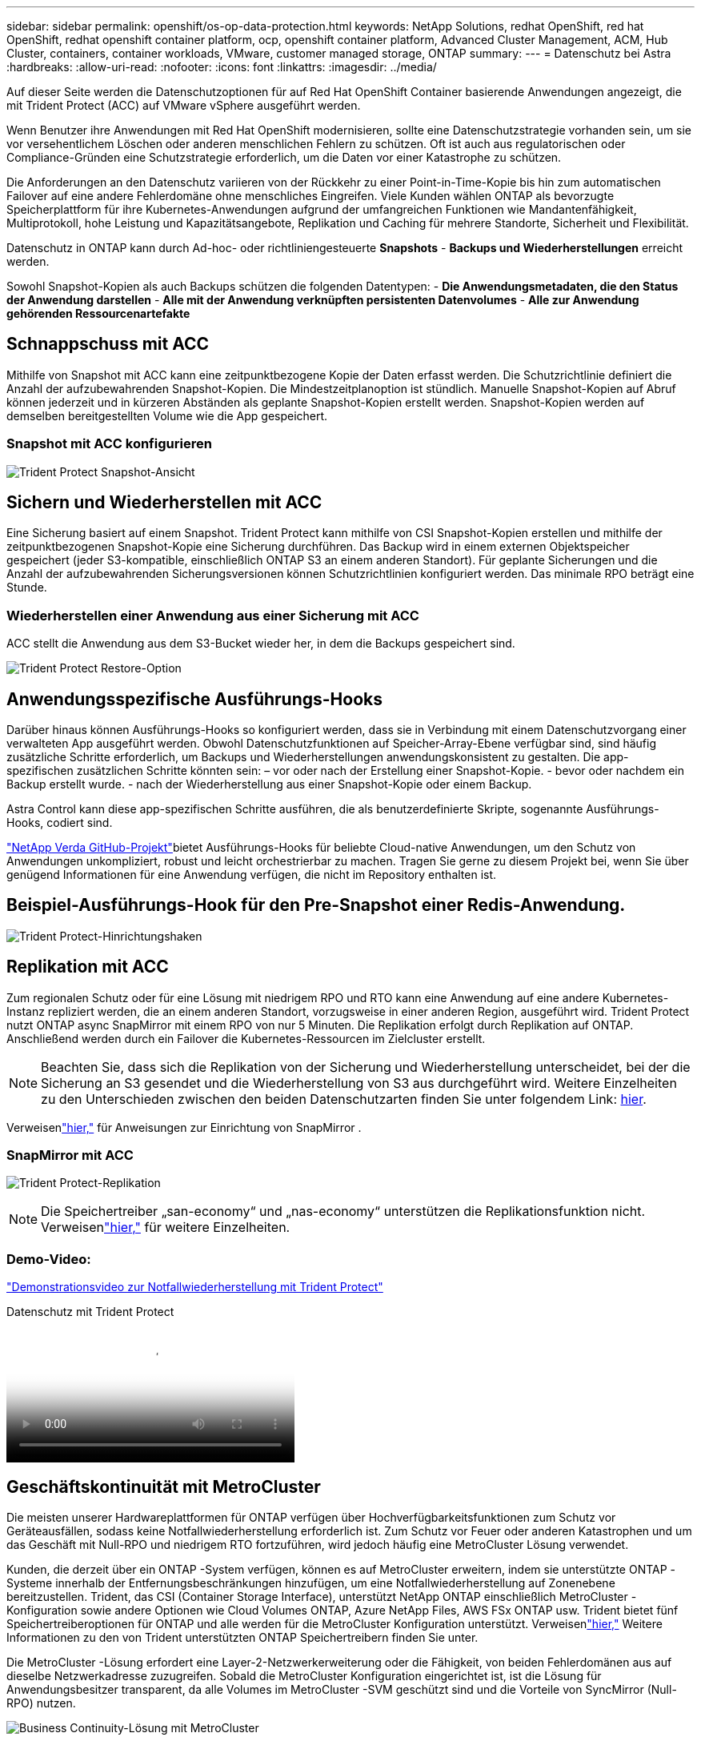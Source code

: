 ---
sidebar: sidebar 
permalink: openshift/os-op-data-protection.html 
keywords: NetApp Solutions, redhat OpenShift, red hat OpenShift, redhat openshift container platform, ocp, openshift container platform, Advanced Cluster Management, ACM, Hub Cluster, containers, container workloads, VMware, customer managed storage, ONTAP 
summary:  
---
= Datenschutz bei Astra
:hardbreaks:
:allow-uri-read: 
:nofooter: 
:icons: font
:linkattrs: 
:imagesdir: ../media/


[role="lead"]
Auf dieser Seite werden die Datenschutzoptionen für auf Red Hat OpenShift Container basierende Anwendungen angezeigt, die mit Trident Protect (ACC) auf VMware vSphere ausgeführt werden.

Wenn Benutzer ihre Anwendungen mit Red Hat OpenShift modernisieren, sollte eine Datenschutzstrategie vorhanden sein, um sie vor versehentlichem Löschen oder anderen menschlichen Fehlern zu schützen.  Oft ist auch aus regulatorischen oder Compliance-Gründen eine Schutzstrategie erforderlich, um die Daten vor einer Katastrophe zu schützen.

Die Anforderungen an den Datenschutz variieren von der Rückkehr zu einer Point-in-Time-Kopie bis hin zum automatischen Failover auf eine andere Fehlerdomäne ohne menschliches Eingreifen.  Viele Kunden wählen ONTAP als bevorzugte Speicherplattform für ihre Kubernetes-Anwendungen aufgrund der umfangreichen Funktionen wie Mandantenfähigkeit, Multiprotokoll, hohe Leistung und Kapazitätsangebote, Replikation und Caching für mehrere Standorte, Sicherheit und Flexibilität.

Datenschutz in ONTAP kann durch Ad-hoc- oder richtliniengesteuerte **Snapshots** - **Backups und Wiederherstellungen** erreicht werden.

Sowohl Snapshot-Kopien als auch Backups schützen die folgenden Datentypen: - **Die Anwendungsmetadaten, die den Status der Anwendung darstellen** - **Alle mit der Anwendung verknüpften persistenten Datenvolumes** - **Alle zur Anwendung gehörenden Ressourcenartefakte**



== Schnappschuss mit ACC

Mithilfe von Snapshot mit ACC kann eine zeitpunktbezogene Kopie der Daten erfasst werden.  Die Schutzrichtlinie definiert die Anzahl der aufzubewahrenden Snapshot-Kopien.  Die Mindestzeitplanoption ist stündlich.  Manuelle Snapshot-Kopien auf Abruf können jederzeit und in kürzeren Abständen als geplante Snapshot-Kopien erstellt werden.  Snapshot-Kopien werden auf demselben bereitgestellten Volume wie die App gespeichert.



=== Snapshot mit ACC konfigurieren

image:rhhc-onprem-dp-snap.png["Trident Protect Snapshot-Ansicht"]



== Sichern und Wiederherstellen mit ACC

Eine Sicherung basiert auf einem Snapshot.  Trident Protect kann mithilfe von CSI Snapshot-Kopien erstellen und mithilfe der zeitpunktbezogenen Snapshot-Kopie eine Sicherung durchführen.  Das Backup wird in einem externen Objektspeicher gespeichert (jeder S3-kompatible, einschließlich ONTAP S3 an einem anderen Standort).  Für geplante Sicherungen und die Anzahl der aufzubewahrenden Sicherungsversionen können Schutzrichtlinien konfiguriert werden.  Das minimale RPO beträgt eine Stunde.



=== Wiederherstellen einer Anwendung aus einer Sicherung mit ACC

ACC stellt die Anwendung aus dem S3-Bucket wieder her, in dem die Backups gespeichert sind.

image:rhhc-onprem-dp-br.png["Trident Protect Restore-Option"]



== Anwendungsspezifische Ausführungs-Hooks

Darüber hinaus können Ausführungs-Hooks so konfiguriert werden, dass sie in Verbindung mit einem Datenschutzvorgang einer verwalteten App ausgeführt werden.  Obwohl Datenschutzfunktionen auf Speicher-Array-Ebene verfügbar sind, sind häufig zusätzliche Schritte erforderlich, um Backups und Wiederherstellungen anwendungskonsistent zu gestalten.  Die app-spezifischen zusätzlichen Schritte könnten sein: – vor oder nach der Erstellung einer Snapshot-Kopie.  - bevor oder nachdem ein Backup erstellt wurde.  - nach der Wiederherstellung aus einer Snapshot-Kopie oder einem Backup.

Astra Control kann diese app-spezifischen Schritte ausführen, die als benutzerdefinierte Skripte, sogenannte Ausführungs-Hooks, codiert sind.

https://github.com/NetApp/Verda["NetApp Verda GitHub-Projekt"]bietet Ausführungs-Hooks für beliebte Cloud-native Anwendungen, um den Schutz von Anwendungen unkompliziert, robust und leicht orchestrierbar zu machen.  Tragen Sie gerne zu diesem Projekt bei, wenn Sie über genügend Informationen für eine Anwendung verfügen, die nicht im Repository enthalten ist.



== Beispiel-Ausführungs-Hook für den Pre-Snapshot einer Redis-Anwendung.

image:rhhc-onprem-dp-br-hook.png["Trident Protect-Hinrichtungshaken"]



== Replikation mit ACC

Zum regionalen Schutz oder für eine Lösung mit niedrigem RPO und RTO kann eine Anwendung auf eine andere Kubernetes-Instanz repliziert werden, die an einem anderen Standort, vorzugsweise in einer anderen Region, ausgeführt wird.  Trident Protect nutzt ONTAP async SnapMirror mit einem RPO von nur 5 Minuten.  Die Replikation erfolgt durch Replikation auf ONTAP. Anschließend werden durch ein Failover die Kubernetes-Ressourcen im Zielcluster erstellt.


NOTE: Beachten Sie, dass sich die Replikation von der Sicherung und Wiederherstellung unterscheidet, bei der die Sicherung an S3 gesendet und die Wiederherstellung von S3 aus durchgeführt wird.  Weitere Einzelheiten zu den Unterschieden zwischen den beiden Datenschutzarten finden Sie unter folgendem Link: https://docs.netapp.com/us-en/astra-control-center/concepts/data-protection.html#replication-to-a-remote-cluster[hier].

Verweisenlink:https://docs.netapp.com/us-en/astra-control-center/use/replicate_snapmirror.html["hier,"] für Anweisungen zur Einrichtung von SnapMirror .



=== SnapMirror mit ACC

image:rhhc-onprem-dp-rep.png["Trident Protect-Replikation"]


NOTE: Die Speichertreiber „san-economy“ und „nas-economy“ unterstützen die Replikationsfunktion nicht.  Verweisenlink:https://docs.netapp.com/us-en/astra-control-center/get-started/requirements.html#astra-trident-requirements["hier,"] für weitere Einzelheiten.



=== Demo-Video:

link:https://www.netapp.tv/details/29504?mcid=35609780286441704190790628065560989458["Demonstrationsvideo zur Notfallwiederherstellung mit Trident Protect"]

.Datenschutz mit Trident Protect
video::0cec0c90-4c6f-4018-9e4f-b09700eefb3a[panopto,width=360]


== Geschäftskontinuität mit MetroCluster

Die meisten unserer Hardwareplattformen für ONTAP verfügen über Hochverfügbarkeitsfunktionen zum Schutz vor Geräteausfällen, sodass keine Notfallwiederherstellung erforderlich ist.  Zum Schutz vor Feuer oder anderen Katastrophen und um das Geschäft mit Null-RPO und niedrigem RTO fortzuführen, wird jedoch häufig eine MetroCluster Lösung verwendet.

Kunden, die derzeit über ein ONTAP -System verfügen, können es auf MetroCluster erweitern, indem sie unterstützte ONTAP -Systeme innerhalb der Entfernungsbeschränkungen hinzufügen, um eine Notfallwiederherstellung auf Zonenebene bereitzustellen.  Trident, das CSI (Container Storage Interface), unterstützt NetApp ONTAP einschließlich MetroCluster -Konfiguration sowie andere Optionen wie Cloud Volumes ONTAP, Azure NetApp Files, AWS FSx ONTAP usw. Trident bietet fünf Speichertreiberoptionen für ONTAP und alle werden für die MetroCluster Konfiguration unterstützt.  Verweisenlink:https://docs.netapp.com/us-en/trident/trident-use/backends.html["hier,"] Weitere Informationen zu den von Trident unterstützten ONTAP Speichertreibern finden Sie unter.

Die MetroCluster -Lösung erfordert eine Layer-2-Netzwerkerweiterung oder die Fähigkeit, von beiden Fehlerdomänen aus auf dieselbe Netzwerkadresse zuzugreifen.  Sobald die MetroCluster Konfiguration eingerichtet ist, ist die Lösung für Anwendungsbesitzer transparent, da alle Volumes im MetroCluster -SVM geschützt sind und die Vorteile von SyncMirror (Null-RPO) nutzen.

image:rhhc-onprem-dp-bc.png["Business Continuity-Lösung mit MetroCluster"]


TIP: Geben Sie für die Trident -Backend-Konfiguration (TBC) bei Verwendung der MetroCluster -Konfiguration nicht dataLIF und SVM an.  Geben Sie die SVM-Verwaltungs-IP für managementLIF an und verwenden Sie die Anmeldeinformationen der Rolle vsadmin.

Details zu den Datenschutzfunktionen von Trident Protect sind verfügbarlink:https://docs.netapp.com/us-en/astra-control-center/concepts/data-protection.html["hier,"]
